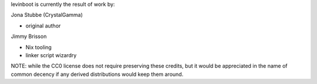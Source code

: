 levinboot is currently the result of work by:

Jona Stubbe (CrystalGamma)

- original author

Jimmy Brisson

- Nix tooling

- linker script wizardry

NOTE: while the CC0 license does not require preserving these credits, but it would be appreciated in the name of common decency if any derived distributions would keep them around.

